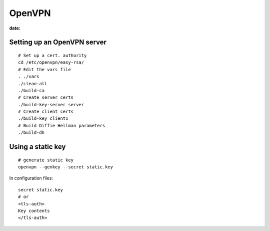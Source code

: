 OpenVPN
-------
:date:

Setting up an OpenVPN server
==============================
::

 # Set up a cert. authority
 cd /etc/openvpn/easy-rsa/
 # Edit the vars file
 . ./vars
 ./clean-all
 ./build-ca
 # Create server certs
 ./build-key-server server
 # Create client certs
 ./build-key client1
 # Build Diffie Hellman parameters
 ./build-dh

Using a static key
==================
::

 # generate static key
 openvpn --genkey --secret static.key

In configuration files:

::

 secret static.key
 # or
 <tls-auth>
 Key contents
 </tls-auth>
